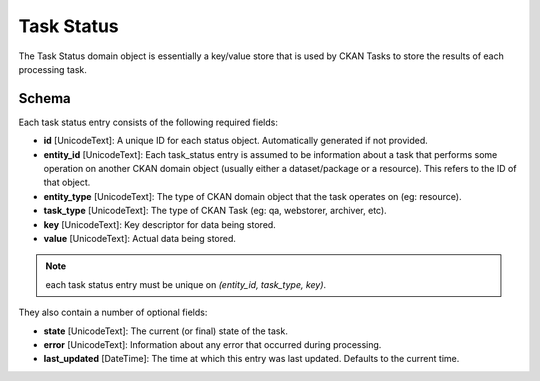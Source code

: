 ===========
Task Status
===========

The Task Status domain object is essentially a key/value store that is used by
CKAN Tasks to store the results of each processing task.

Schema
======

Each task status entry consists of the following required fields:

* **id** [UnicodeText]: A unique ID for each status object. Automatically generated if not provided.
* **entity_id** [UnicodeText]:  Each task_status entry is assumed to be information about a task that performs some operation on another CKAN domain object (usually either a dataset/package or a resource). This refers to the ID of that object.
* **entity_type** [UnicodeText]: The type of CKAN domain object that the task operates on (eg: resource).
* **task_type** [UnicodeText]: The type of CKAN Task (eg: qa, webstorer, archiver, etc).
* **key** [UnicodeText]: Key descriptor for data being stored.
* **value** [UnicodeText]: Actual data being stored.

.. note:: each task status entry must be unique on *(entity_id, task_type, key)*.

They also contain a number of optional fields:

* **state** [UnicodeText]: The current (or final) state of the task.
* **error** [UnicodeText]: Information about any error that occurred during processing.
* **last_updated** [DateTime]: The time at which this entry was last updated. Defaults to the current time.

